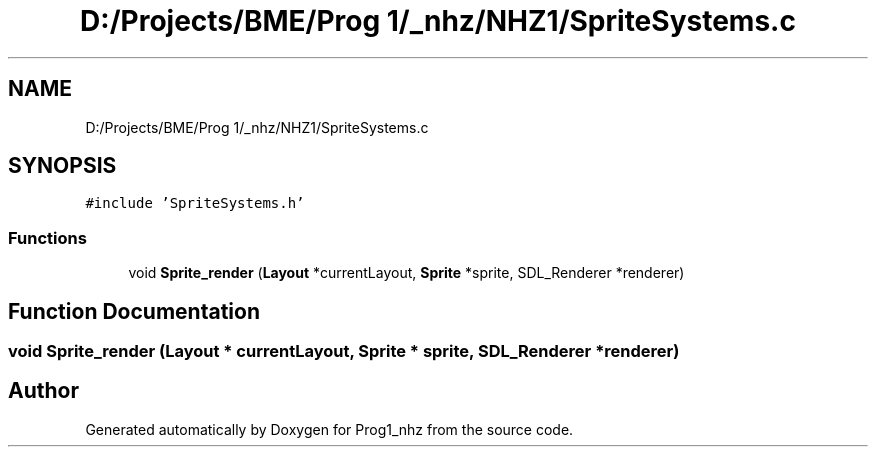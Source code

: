 .TH "D:/Projects/BME/Prog 1/_nhz/NHZ1/SpriteSystems.c" 3 "Sat Nov 27 2021" "Version 1.02" "Prog1_nhz" \" -*- nroff -*-
.ad l
.nh
.SH NAME
D:/Projects/BME/Prog 1/_nhz/NHZ1/SpriteSystems.c
.SH SYNOPSIS
.br
.PP
\fC#include 'SpriteSystems\&.h'\fP
.br

.SS "Functions"

.in +1c
.ti -1c
.RI "void \fBSprite_render\fP (\fBLayout\fP *currentLayout, \fBSprite\fP *sprite, SDL_Renderer *renderer)"
.br
.in -1c
.SH "Function Documentation"
.PP 
.SS "void Sprite_render (\fBLayout\fP * currentLayout, \fBSprite\fP * sprite, SDL_Renderer * renderer)"

.SH "Author"
.PP 
Generated automatically by Doxygen for Prog1_nhz from the source code\&.
